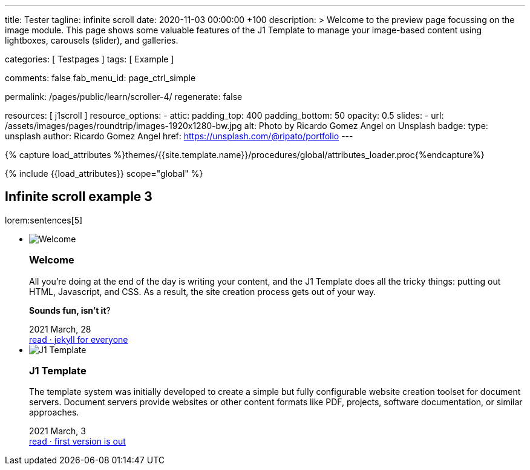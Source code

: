 ---
title:                                  Tester
tagline:                                infinite scroll
date:                                   2020-11-03 00:00:00 +100
description: >
                                        Welcome to the preview page focussing on the image module. This page
                                        shows some valuable features of the J1 Template to manage your image-based
                                        content using lightboxes, carousels (slider), and galleries.

categories:                             [ Testpages ]
tags:                                   [ Example ]

comments:                               false
fab_menu_id:                            page_ctrl_simple

permalink:                              /pages/public/learn/scroller-4/
regenerate:                             false

resources:                              [ j1scroll ]
resource_options:
  - attic:
      padding_top:                      400
      padding_bottom:                   50
      opacity:                          0.5
      slides:
        - url:                          /assets/images/pages/roundtrip/images-1920x1280-bw.jpg
          alt:                          Photo by Ricardo Gomez Angel on Unsplash
          badge:
            type:                       unsplash
            author:                     Ricardo Gomez Angel
            href:                       https://unsplash.com/@ripato/portfolio
---

// Page Initializer
// =============================================================================
// Enable the Liquid Preprocessor
:page-liquid:

// Set (local) page attributes here
// -----------------------------------------------------------------------------
// :page--attr:                         <attr-value>
:images-dir:                            {imagesdir}/pages/roundtrip/100_present_images

//  Load Liquid procedures
// -----------------------------------------------------------------------------
{% capture load_attributes %}themes/{{site.template.name}}/procedures/global/attributes_loader.proc{%endcapture%}

// Load page attributes
// -----------------------------------------------------------------------------
{% include {{load_attributes}} scope="global" %}

// Page content
// ~~~~~~~~~~~~~~~~~~~~~~~~~~~~~~~~~~~~~~~~~~~~~~~~~~~~~~~~~~~~~~~~~~~~~~~~~~~~~

// Include sub-documents (if any)
// -----------------------------------------------------------------------------

== Infinite scroll example 3

lorem:sentences[5]

++++
<div class="row">
  <ul id="home_news_panel-scroll-group" class="list-group list-group-horizontal align-items-stretch flex-wrap">
  	<!-- [INFO   ] [j1.assets.data.panel.html             ] [ write post items ] -->
  	<li id="home_news_panel-scroll-item" class="list-group-item items-2 p-0">
  	  <article class="card card-same-height raised-z3 mb-3">
  		<img class="img-fluid img-object--cover g-height-200" src="/assets/images/modules/attics/katie-moum-1920x1280.jpg" alt="Welcome">
  		<h3 class="card-header bg-primary notoc">Welcome</h3>
  		<!-- Body|Excerpt -->
  		<div class="card-body r-text-300 mt-4">
  		  <div class="paragraph dropcap">
  			<p class="dropcap"><span class="j1-dropcap">A</span>ll you’re doing at the end of the day is writing your content, and the J1
  			  Template does all the tricky things: putting out HTML, Javascript, and CSS.
  			  As a result, the site creation process gets out of your way.</p>
  		  </div>
  		  <div class="paragraph">
  			<p><strong>Sounds fun, isn’t it</strong>?</p>
  		  </div>
  		</div>
  		<!-- End Body|Excerpt -->
  		<div class="card-footer r-text-200">
  		  <div class="card-footer-text">
  			<i class="mdi mdi-calendar-blank md-grey-600 mr-1"></i>2021 March, 28
  		  </div>
  		  <a class="card-link text-muted text-lowercase" href="/posts/public/featured/info/2021/03/28/welcome-to-j1/">
  			read · jekyll for everyone
  		  </a>
  		</div>
  	  </article>
  	</li>
  	<li id="home_news_panel-scroll-item" class="list-group-item items-2 p-0">

  	  <article class="card card-same-height raised-z3 mb-3">
  		<img class="img-fluid img-object--cover g-height-200" src="/assets/images/modules/attics/runner-1920x1200.jpg" alt="J1 Template">
  		<h3 class="card-header bg-primary notoc">J1 Template</h3>
  		<!-- Body|Excerpt -->
  		<div class="card-body r-text-300 mt-4">
  		  <div class="paragraph dropcap">
  			<p class="dropcap"><span class="j1-dropcap">T</span>he template system was initially developed to create a simple but fully
  			  configurable website creation toolset for document servers. Document servers
  			  provide websites or other content formats like PDF, projects, software
  			  documentation, or similar approaches.</p>
  		  </div>
  		</div>
  		<!-- End Body|Excerpt -->
  		<div class="card-footer r-text-200">
  		  <div class="card-footer-text">
  			<i class="mdi mdi-calendar-blank md-grey-600 mr-1"></i>2021 March,  3
  		  </div>
  		  <a class="card-link text-muted text-lowercase" href="/posts/public/featured/knowledge/2021/03/03/about-j1/">
  			read · first version is out
  		  </a>
  		</div>
  	  </article>
  	</li>
  </ul>
</div>
++++

++++
<script>

var _createClass = function () {
  function defineProperties(target, props) {
    for (var i = 0; i < props.length; i++) {
      var descriptor = props[i];
      descriptor.enumerable = descriptor.enumerable || false;
      descriptor.configurable = true;
      if ("value" in descriptor) descriptor.writable = true;
      Object.defineProperty(target, descriptor.key, descriptor);
    }
  }
  return function (Constructor, protoProps, staticProps) {
    if (protoProps) defineProperties(Constructor.prototype, protoProps);
    if (staticProps) defineProperties(Constructor, staticProps);
    return Constructor;
  };
}();

function _classCallCheck(instance, Constructor) {
  if (!(instance instanceof Constructor)) {
    throw new TypeError("Cannot call a class as a function");
  }
}

var j1Scroller = function () {
  function j1Scroller(path, wrapperId) {
    _classCallCheck(this, j1Scroller);

    if (path === undefined || wrapperId === undefined) throw Error('no parameter.');
    this.path = path;
    this.pNum = 2;
    this.pMaxNum = 6;
    this.wNode = document.getElementById(wrapperId);
    this.wrapperId = wrapperId;
    this.enable = true;

    this.detectScroll();
  }

  _createClass(j1Scroller, [{
    key: 'detectScroll',
    value: function detectScroll() {
      var _this = this;

      window.onscroll = function (ev) {
        if (window.innerHeight + window.pageYOffset >= document.body.offsetHeight) _this.getNewPost();
      };
    }
  }, {
    key: 'getNewPost',
    value: function getNewPost() {
      var _this = this;
      if (_this.pNum >= this.pMaxNum ) {
        return;
      }
      if (this.enable === false) return false;
      this.enable = false;
      var xmlhttp = new XMLHttpRequest();
      xmlhttp.onreadystatechange = function () {
        if (xmlhttp.readyState == XMLHttpRequest.DONE) {
          if (xmlhttp.status == 200) {
            _this.pNum++;
            var childItems = _this.getChildItemsByAjaxHTML(xmlhttp.responseText);
            _this.appendNewItems(childItems);
          }
          return _this.enable = true;
        }
      };
      xmlhttp.open("GET", location.origin + this.path + this.pNum + '/index.html', true);
      xmlhttp.send();
    }
  }, {
    key: 'getChildItemsByAjaxHTML',
    value: function getChildItemsByAjaxHTML(HTMLText) {
      var newHTML = document.createElement('html');
      newHTML.innerHTML = HTMLText;
      var childItems = newHTML.querySelectorAll('#' + this.wrapperId + ' > *');
      return childItems;
    }
  }, {
    key: 'appendNewItems',
    value: function appendNewItems(items) {
      var _this = this;

      items.forEach(function (item) {
        _this.wNode.appendChild(item);
      });
    }
  }]);

  return j1Scroller;
}();

var postWrapperId = 'home_news_panel-scroll-group';
var paginatePath  = '/assets/data/news_panel_posts/page';

// new j1Scroller(paginatePath, postWrapperId);

</script>
++++
